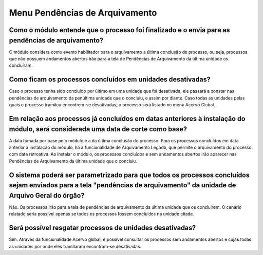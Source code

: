 Menu Pendências de Arquivamento
===============================

Como o módulo entende que o processo foi finalizado e o envia para as pendências de arquivamento?
-------------------------------------------------------------------------------------------------

O módulo considera como evento habilitador para o arquivamento a última conclusão do processo, ou seja, processos que não possuem andamentos abertos irão para a tela de Pendências de Arquivamento da última unidade os concluíram.

Como ficam os processos concluídos em unidades desativadas?
-----------------------------------------------------------

Caso o processo tenha sido concluído por último em uma unidade que foi desativada, ele passará a constar nas pendências de arquivamento da penúltima unidade que o concluiu, e assim por diante. Caso todas as unidades pelas quais o processo tramitou encontrem-se desativadas, o processo será listado no menu Acervo Global.

Em relação aos processos já concluídos em datas anteriores à instalação do módulo, será considerada uma data de corte como base? 
--------------------------------------------------------------------------------------------------------------------------------

A data tomada por base pelo módulo é a da última conclusão do processo. Para os processos concluídos em data anterior à instalação do módulo, há a funcionalidade de Arquivamento Legado, que permite o arquivamento do processo com data retroativa. Ao instalar o módulo, os processos concluídos e sem andamentos abertos irão aparecer nas Pendências de Arquivamento da última unidade que o concluiu.

O sistema poderá ser parametrizado para que todos os processos concluídos sejam enviados para a tela "pendências de arquivamento" da unidade de Arquivo Geral do órgão?
-----------------------------------------------------------------------------------------------------------------------------------------------------------------------

Não. Os processos irão para a tela de pendências de arquivamento da última unidade que os concluírem. O cenário relatado seria possível apenas se todos os processos fossem concluídos na unidade citada.

Será possível resgatar processos de unidades desativadas? 
---------------------------------------------------------

Sim. Através da funcionalidade Acervo global, é possível consultar os processos sem andamentos abertos e cujas todas as unidades por onde eles tramitaram encontram-se desativadas.


